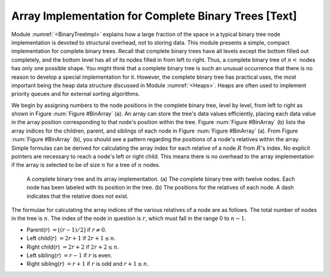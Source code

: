 .. This file is part of the OpenDSA eTextbook project. See
.. http://algoviz.org/OpenDSA for more details.
.. Copyright (c) 2012-2013 by the OpenDSA Project Contributors, and
.. distributed under an MIT open source license.

.. avmetadata::
   :author: Cliff Shaffer
   :prerequisites:
   :topic: Binary Trees


Array Implementation for Complete Binary Trees [Text]
=====================================================

Module :numref:`<BinaryTreeImpl>` explains how a large
fraction of the space in a typical binary tree node implementation is
devoted to structural overhead, not to storing data.
This module presents a simple, compact implementation
for complete binary trees.
Recall that complete binary trees have all levels except the bottom
filled out completely, and the bottom level has all of its nodes filled
in from left to right.
Thus, a complete binary tree of :math:`n<` nodes has only one possible
shape.
You might think that a complete binary tree is such an unusual
occurrence that there is no reason to develop a special
implementation for it.
However, the complete binary tree has practical uses, the most
important being the heap data structure discussed in
Module :numref:`<Heaps>`.
Heaps are often used to implement priority queues
and for external sorting algorithms.

We begin by assigning numbers to the node positions in the complete
binary tree, level by level, from left to right as shown in
Figure :num:`Figure #BinArray` (a). 
An array can store the tree's data values efficiently, placing
each data value in the array position corresponding to that node's
position within the tree.
Figure :num:`Figure #BinArray` (b) lists the array indices for the
children, parent, and siblings of each node in
Figure :num:`Figure #BinArray` (a).
From Figure :num:`Figure #BinArray` (b), you should see a pattern
regarding the positions of a node's relatives within the array.
Simple formulas can be derived for calculating the array index
for each relative of a node :math:`R` from :math:`R`'s index.
No explicit pointers are necessary to reach a node's left or
right child.
This means there is no overhead to the array implementation if the
array is selected to be of size :math:`n` for a tree of :math:`n`
nodes.

.. Images/BinArray.png

.. _BinArray:

.. figure:: Images/GraphDef.png
   :width: 500
   :align: center
   :figwidth: 90%
   :alt: Complete binary tree stored in an array

   A complete binary tree and its array implementation.
   (a) The complete binary tree with twelve nodes.
   Each node has been labeled with its position in the tree.
   (b) The positions for the relatives of each node.
   A dash indicates that the relative does not exist.

.. TODO::
   :type: Figure

   Generate image for Figure 5.12(b) from table.


The formulae for calculating the array indices of the various
relatives of a node are as follows.
The total number of nodes in the tree is :math:`n`.
The index of the node in question is :math:`r`,
which must fall in the range 0 to :math:`n-1`.

* Parent(:math:`r`) :math:`= \lfloor(r - 1)/2\rfloor`
  if :math:`r \neq 0`.

* Left child(:math:`r`) :math:`= 2r + 1` if :math:`2r + 1 \leq n`.

* Right child(:math:`r`) :math:`= 2r + 2` if :math:`2r + 2 \leq n`.

* Left sibling(:math:`r`) :math:`= r - 1` if :math:`r` is even.

* Right sibling(:math:`r`) :math:`= r + 1` if :math:`r`
  is odd and :math:`r + 1 \leq n`.
